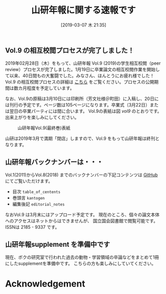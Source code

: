 #+title: 山研年報に関する速報です
#+date: [2019-03-07 木 21:35]

#+hugo_base_dir: ~/peace-blog/bingo/
#+hugo_section: posts
#+hugo_tags: edu psychology 
#+hugo_categories: comp

#+options: toc:2 num:nil author:nil
#+link: file file+sys:../static/
#+draft: false


** Vol.9 の相互校閲プロセスが完了しました！
2019年02月28日（木）をもって、山研年報 Vol.9 (2019)の学生相互校閲（peer review）プロセスが完了しました。1月19日に卒業論文の相互校閲作業を開始して以来、40日間もの大奮闘でした。みなさん、ほんとうにお疲れ様でした！　
Vol.9 の相互校閲プロセスの詳細は [[http://www3.psy.senshu-u.ac.jp/~yamagami/process_chart_9vol.html][こちら]] をご覧ください。プロセスの公開期間は数カ月程度を予定しています。

なお、Vol.9の原稿は3月10日には印刷所（芳文社様＠町田）に入稿し、20日には刊行の予定です。ページ数は105ページになります。卒業式（3月22日）または翌日の卒業パーティには間に合います。
Vol.9の表紙は図 [[vol9]] のとおりです。出来上がりを楽しみにしてください。

#+CAPTION: 山研年報Vol.9(最終巻)表紙
#+NAME: vol9
#+attr_html: :width 80%
[[file:30yamalab_hyoshi.png]]

山研は2019年3月で満期「閉店」しますので、Vol.9 をもって山研年報は終刊となります。

** 山研年報バックナンバーは・・・
Vol.1(2011)からVol.8(2018) までのバックナンバーの下記コンテンツは [[https://github.com/yamagamiseiji/ayl_2011-19][GitHub]] にてご覧いただけます。
- 目次 ~table_of_centents~
- 巻頭言 ~kantogen~
- 編集後記 ~editorial_notes~

なおVol.9 は3月末にはアップロード予定です。
現在のところ、個々の論文本体へのアクセスはネットからはできませんが、
国立国会図書館で閲覧可能です。 ISSNは 2185 - 9337 です。

** 山研年報supplement を準備中です
現在、ボクの研究室で行われた過去の動物・学習領域の卒論などをまとめて1冊にしたsupplementを準備中です。
こちらの方も楽しみにしていてください。


* Acknowledgement

# Local Variables:
# eval: (org-hugo-auto-export-mode)
# End:

